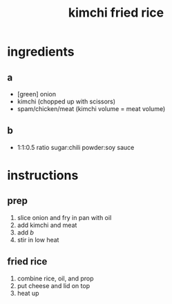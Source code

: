 #+TITLE: kimchi fried rice
#+OPTIONS: toc:nil
#+OPTIONS: num:nil
#+OPTIONS: html-postamble:nil
#+HTML_HEAD: <link rel="stylesheet" type="text/css" href="../css/stylesheet.css" />
#+BEGIN_COMMENT
https://orgmode.org/worg/org-tutorials/org-publish-html-tutorial.html
#+END_COMMENT

* ingredients
** a
   - [green] onion
   - kimchi (chopped up with scissors)
   - spam/chicken/meat (kimchi volume = meat volume)
** b
   - 1:1:0.5 ratio sugar:chili powder:soy sauce
* instructions
** prep
   1. slice onion and fry in pan with oil
   2. add kimchi and meat
   3. add [[b]]
   4. stir in low heat
** fried rice
   1. combine rice, oil, and prop
   2. put cheese and lid on top
   3. heat up
